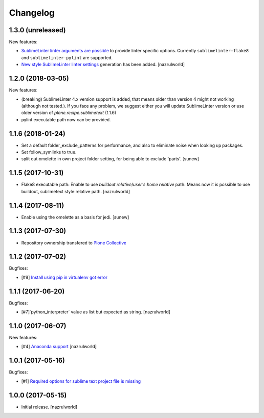 Changelog
=========

1.3.0 (unreleased)
------------------

New features:

- `Sublime​Linter linter arguments are possible <http://www.sublimelinter.com/en/latest/linter_settings.html#args>`_ to provide linter specific options. Currently ``sublimelinter-flake8`` and ``sublimelinter-pylint`` are supported.

- `New style Sublime​Linter linter settings <http://www.sublimelinter.com/en/stable/settings.html#project-settings>`_ generation has been added. [nazrulworld]


1.2.0 (2018-03-05)
------------------

New features:

- (breaking) Sublime​Linter 4.x version support is added, that means older than version 4 might not working (although not tested.). If you face any problem, we suggest either you will update Sublime​Linter version or use older version of `plone.recipe.sublimetext` (1.1.6)
- pylint executable path now can be provided.


1.1.6 (2018-01-24)
------------------

- Set a default folder_exclude_patterns for performance, and also to eliminate noise when looking up packages.
- Set follow_symlinks to true.
- split out omelette in own project folder setting, for being able to exclude 'parts'.
  [sunew]


1.1.5 (2017-10-31)
------------------

- Flake8 executable path: Enable to use `buildout relative`/`user's home relative` path. Means now it is possible to use buildout, sublimetext style relative path.
  [nazrulworld]


1.1.4 (2017-08-11)
------------------

- Enable using the omelette as a basis for jedi.
  [sunew]


1.1.3 (2017-07-30)
------------------

- Repository ownership transfered to `Plone Collective <https://collective.github.io/>`_


1.1.2 (2017-07-02)
------------------

Bugfixes:

- [#8] `Install using pip in virtualenv got error <https://github.com/collective/plone.recipe.sublimetext/issues/8>`_


1.1.1 (2017-06-20)
------------------

Bugfixes:

- [#7]`python_interpreter` value as list but expected as string.
  [nazrulworld]


1.1.0 (2017-06-07)
------------------

New features:

- [#4] `Anaconda support <https://github.com/collective/plone.recipe.sublimetext/issues/4>`_ [nazrulworld]


1.0.1 (2017-05-16)
------------------

Bugfixes:

- [#1] `Required options for sublime text project file is missing <https://github.com/collective/plone.recipe.sublimetext/issues/1>`_


1.0.0 (2017-05-15)
------------------

- Initial release.
  [nazrulworld]
